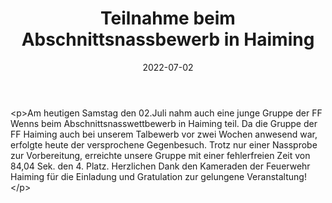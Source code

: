 #+TITLE: Teilnahme beim Abschnittsnassbewerb in Haiming
#+DATE: 2022-07-02
#+FACEBOOK_URL: https://facebook.com/ffwenns/posts/7773546896053701

<p>Am heutigen Samstag den 02.Juli nahm auch eine junge Gruppe der FF Wenns beim Abschnittsnasswettbewerb in Haiming teil. Da die Gruppe der FF Haiming auch bei unserem Talbewerb vor zwei Wochen anwesend war, erfolgte heute der versprochene Gegenbesuch. Trotz nur einer Nassprobe zur Vorbereitung, erreichte unsere Gruppe mit einer fehlerfreien Zeit von 84,04 Sek. den 4. Platz. Herzlichen Dank den Kameraden der Feuerwehr Haiming für die Einladung und Gratulation zur gelungene Veranstaltung!</p>

